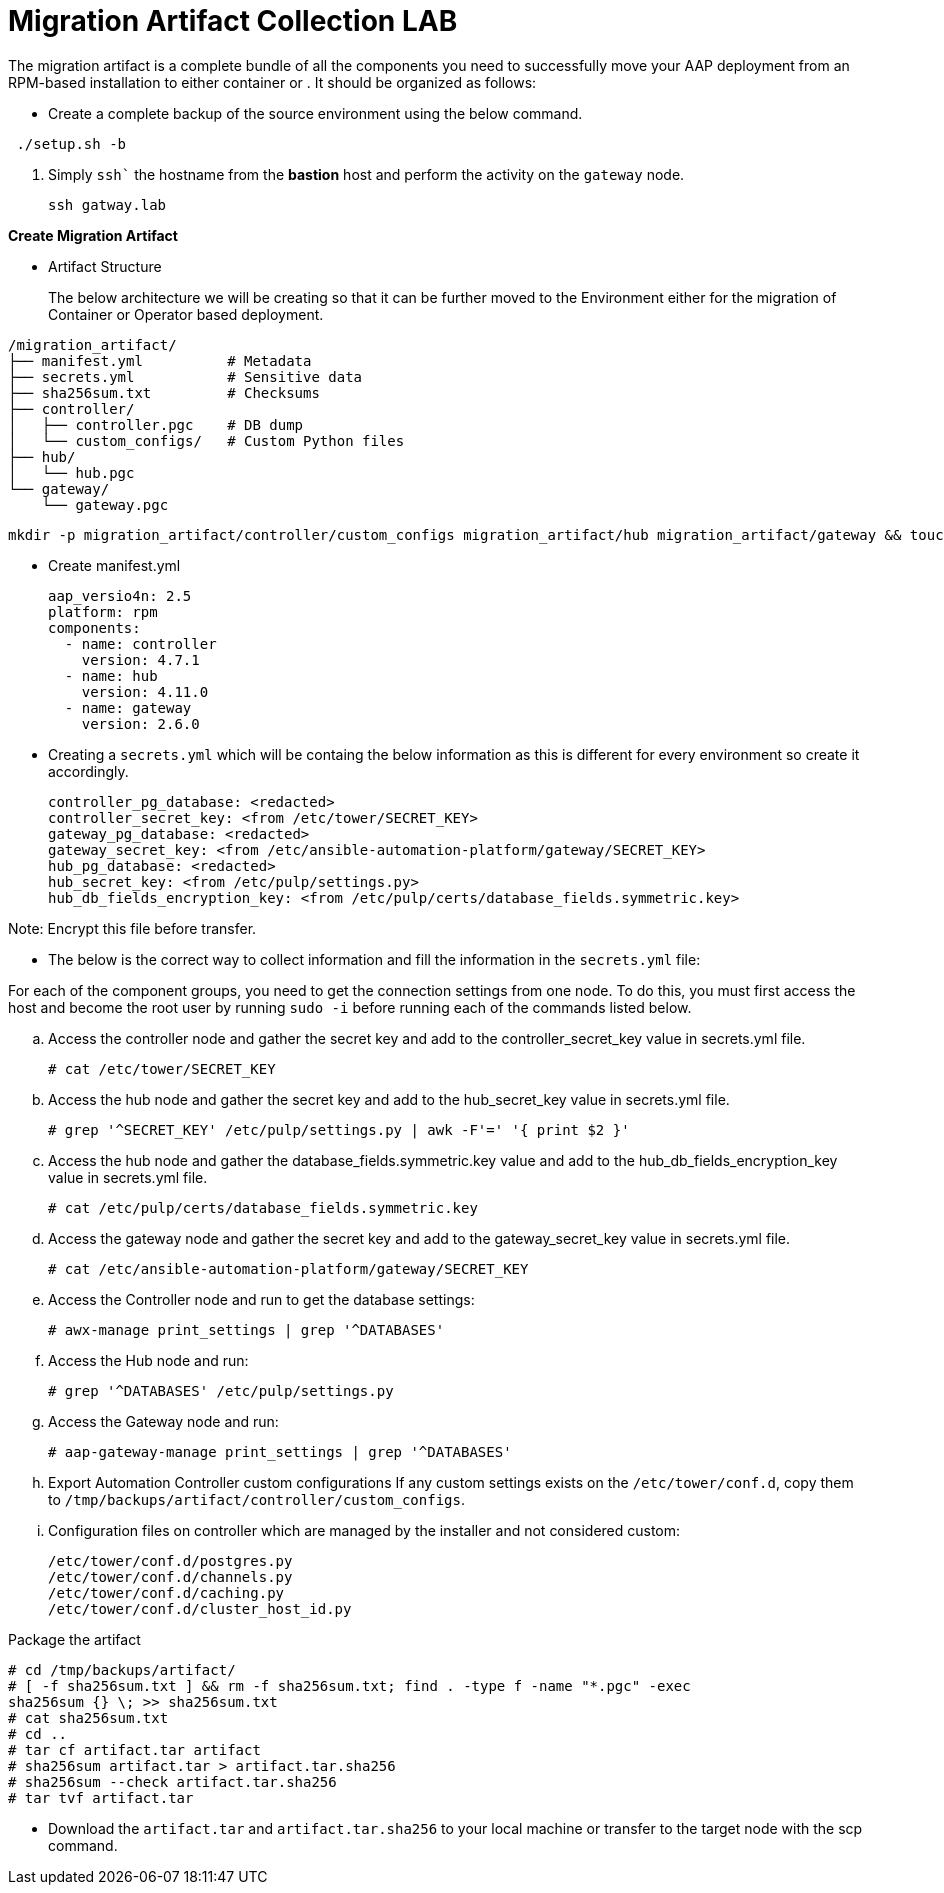 = Migration Artifact Collection LAB

The migration artifact is a complete bundle of all the components you need to successfully move your AAP deployment from an RPM-based installation to either container or . It should be organized as follows:

- Create a complete backup of the source environment using the below command. 

[source,bash,role=execute]
----
 ./setup.sh -b
----

. Simply `ssh`` the hostname from the *bastion* host and perform the activity on the `gateway` node.
+
[source,bash,role=execute]
----
ssh gatway.lab  
----

*Create Migration Artifact*

- Artifact Structure
+
The below architecture we will be creating so that it can be further moved to the Environment either for the migration of Container or Operator based deployment. 

[source,bash]
----
/migration_artifact/
├── manifest.yml          # Metadata
├── secrets.yml           # Sensitive data
├── sha256sum.txt         # Checksums
├── controller/
│   ├── controller.pgc    # DB dump
│   └── custom_configs/   # Custom Python files
├── hub/
│   └── hub.pgc
└── gateway/
    └── gateway.pgc
----

[source,bash,role=execute]
----
mkdir -p migration_artifact/controller/custom_configs migration_artifact/hub migration_artifact/gateway && touch migration_artifact/manifest.yml migration_artifact/secrets.yml migration_artifact/sha256sum.txt
----

- Create manifest.yml
+
[source,bash,role=execute]
----
aap_versio4n: 2.5
platform: rpm
components:
  - name: controller
    version: 4.7.1
  - name: hub
    version: 4.11.0
  - name: gateway
    version: 2.6.0
----

- Creating a `secrets.yml` which will be containg the below information as this is different for every environment so create it accordingly. 
+
[source,bash,role=execute]
----
controller_pg_database: <redacted>
controller_secret_key: <from /etc/tower/SECRET_KEY>
gateway_pg_database: <redacted>
gateway_secret_key: <from /etc/ansible-automation-platform/gateway/SECRET_KEY>
hub_pg_database: <redacted>
hub_secret_key: <from /etc/pulp/settings.py>
hub_db_fields_encryption_key: <from /etc/pulp/certs/database_fields.symmetric.key>
----

Note: Encrypt this file before transfer.

- The below is the correct way to collect information and fill the information in the `secrets.yml` file: 

For each of the component groups, you need to get the connection settings from one node. To do this, you must first access the host and become the root user by running `sudo -i` before running each of the commands listed below.

.. Access the controller node and gather the secret key and add to the controller_secret_key value in
secrets.yml file.
+
[source,bash,role=execute]
----
# cat /etc/tower/SECRET_KEY
----

.. Access the hub node and gather the secret key and add to the hub_secret_key value in secrets.yml file.
+
[source,bash,role=execute]
----
# grep '^SECRET_KEY' /etc/pulp/settings.py | awk -F'=' '{ print $2 }'
----

.. Access the hub node and gather the database_fields.symmetric.key value and add to the
hub_db_fields_encryption_key value in secrets.yml file.
+
[source,bash,role=execute]
----
# cat /etc/pulp/certs/database_fields.symmetric.key
----

.. Access the gateway node and gather the secret key and add to the gateway_secret_key value in secrets.yml
file.
+
[source,bash,role=execute]
----
# cat /etc/ansible-automation-platform/gateway/SECRET_KEY
----


.. Access the Controller node and run to get the database settings:
+
[source,bash,role=execute]
----
# awx-manage print_settings | grep '^DATABASES'
----

.. Access the Hub node and run:
+
[source,bash,role=execute]
----
# grep '^DATABASES' /etc/pulp/settings.py
----

.. Access the Gateway node and run:
+
[source,bash,role=execute]
----
# aap-gateway-manage print_settings | grep '^DATABASES'
----


.. Export Automation Controller custom configurations If any custom settings exists on the `/etc/tower/conf.d`,
copy them to `/tmp/backups/artifact/controller/custom_configs`.

.. Configuration files on controller which are managed by the installer and not considered custom:
+
[source,bash,role=execute]
----
/etc/tower/conf.d/postgres.py
/etc/tower/conf.d/channels.py
/etc/tower/conf.d/caching.py
/etc/tower/conf.d/cluster_host_id.py
----

Package the artifact
[source,bash,role=execute]
----
# cd /tmp/backups/artifact/
# [ -f sha256sum.txt ] && rm -f sha256sum.txt; find . -type f -name "*.pgc" -exec
sha256sum {} \; >> sha256sum.txt
# cat sha256sum.txt
# cd ..
# tar cf artifact.tar artifact
# sha256sum artifact.tar > artifact.tar.sha256
# sha256sum --check artifact.tar.sha256
# tar tvf artifact.tar
----

- Download the `artifact.tar` and `artifact.tar.sha256` to your local machine or transfer to the target
node with the scp command.